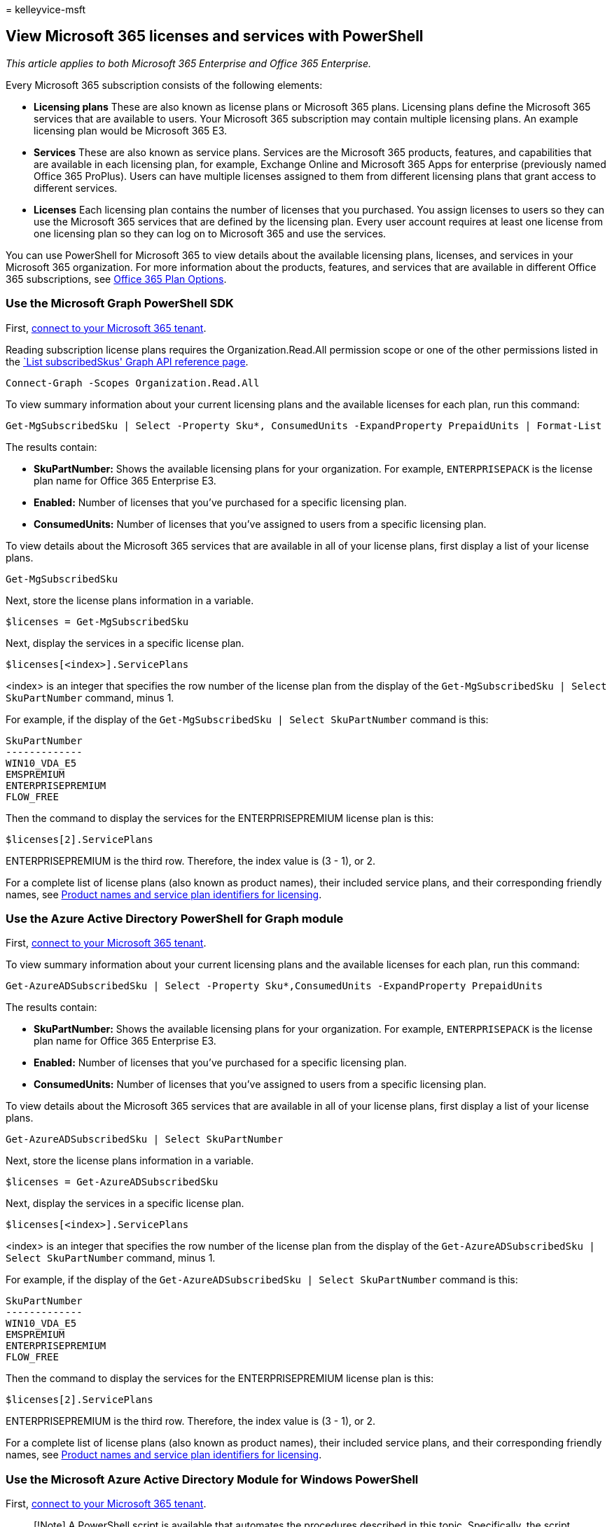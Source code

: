 = 
kelleyvice-msft

== View Microsoft 365 licenses and services with PowerShell

_This article applies to both Microsoft 365 Enterprise and Office 365
Enterprise._

Every Microsoft 365 subscription consists of the following elements:

* *Licensing plans* These are also known as license plans or Microsoft
365 plans. Licensing plans define the Microsoft 365 services that are
available to users. Your Microsoft 365 subscription may contain multiple
licensing plans. An example licensing plan would be Microsoft 365 E3.
* *Services* These are also known as service plans. Services are the
Microsoft 365 products, features, and capabilities that are available in
each licensing plan, for example, Exchange Online and Microsoft 365 Apps
for enterprise (previously named Office 365 ProPlus). Users can have
multiple licenses assigned to them from different licensing plans that
grant access to different services.
* *Licenses* Each licensing plan contains the number of licenses that
you purchased. You assign licenses to users so they can use the
Microsoft 365 services that are defined by the licensing plan. Every
user account requires at least one license from one licensing plan so
they can log on to Microsoft 365 and use the services.

You can use PowerShell for Microsoft 365 to view details about the
available licensing plans, licenses, and services in your Microsoft 365
organization. For more information about the products, features, and
services that are available in different Office 365 subscriptions, see
link:/office365/servicedescriptions/office-365-platform-service-description/office-365-plan-options[Office
365 Plan Options].

=== Use the Microsoft Graph PowerShell SDK

First, link:/graph/powershell/get-started#authentication[connect to your
Microsoft 365 tenant].

Reading subscription license plans requires the Organization.Read.All
permission scope or one of the other permissions listed in the
link:/graph/api/subscribedsku-list[`List subscribedSkus' Graph API
reference page].

[source,powershell]
----
Connect-Graph -Scopes Organization.Read.All
----

To view summary information about your current licensing plans and the
available licenses for each plan, run this command:

[source,powershell]
----
Get-MgSubscribedSku | Select -Property Sku*, ConsumedUnits -ExpandProperty PrepaidUnits | Format-List
----

The results contain:

* *SkuPartNumber:* Shows the available licensing plans for your
organization. For example, `ENTERPRISEPACK` is the license plan name for
Office 365 Enterprise E3.
* *Enabled:* Number of licenses that you’ve purchased for a specific
licensing plan.
* *ConsumedUnits:* Number of licenses that you’ve assigned to users from
a specific licensing plan.

To view details about the Microsoft 365 services that are available in
all of your license plans, first display a list of your license plans.

[source,powershell]
----
Get-MgSubscribedSku
----

Next, store the license plans information in a variable.

[source,powershell]
----
$licenses = Get-MgSubscribedSku
----

Next, display the services in a specific license plan.

[source,powershell]
----
$licenses[<index>].ServicePlans
----

<index> is an integer that specifies the row number of the license plan
from the display of the `Get-MgSubscribedSku | Select SkuPartNumber`
command, minus 1.

For example, if the display of the
`Get-MgSubscribedSku | Select SkuPartNumber` command is this:

[source,powershell]
----
SkuPartNumber
-------------
WIN10_VDA_E5
EMSPREMIUM
ENTERPRISEPREMIUM
FLOW_FREE
----

Then the command to display the services for the ENTERPRISEPREMIUM
license plan is this:

[source,powershell]
----
$licenses[2].ServicePlans
----

ENTERPRISEPREMIUM is the third row. Therefore, the index value is (3 -
1), or 2.

For a complete list of license plans (also known as product names),
their included service plans, and their corresponding friendly names,
see
link:/azure/active-directory/users-groups-roles/licensing-service-plan-reference[Product
names and service plan identifiers for licensing].

=== Use the Azure Active Directory PowerShell for Graph module

First,
link:connect-to-microsoft-365-powershell.md#connect-with-the-azure-active-directory-powershell-for-graph-module[connect
to your Microsoft 365 tenant].

To view summary information about your current licensing plans and the
available licenses for each plan, run this command:

[source,powershell]
----
Get-AzureADSubscribedSku | Select -Property Sku*,ConsumedUnits -ExpandProperty PrepaidUnits
----

The results contain:

* *SkuPartNumber:* Shows the available licensing plans for your
organization. For example, `ENTERPRISEPACK` is the license plan name for
Office 365 Enterprise E3.
* *Enabled:* Number of licenses that you’ve purchased for a specific
licensing plan.
* *ConsumedUnits:* Number of licenses that you’ve assigned to users from
a specific licensing plan.

To view details about the Microsoft 365 services that are available in
all of your license plans, first display a list of your license plans.

[source,powershell]
----
Get-AzureADSubscribedSku | Select SkuPartNumber
----

Next, store the license plans information in a variable.

[source,powershell]
----
$licenses = Get-AzureADSubscribedSku
----

Next, display the services in a specific license plan.

[source,powershell]
----
$licenses[<index>].ServicePlans
----

<index> is an integer that specifies the row number of the license plan
from the display of the
`Get-AzureADSubscribedSku | Select SkuPartNumber` command, minus 1.

For example, if the display of the
`Get-AzureADSubscribedSku | Select SkuPartNumber` command is this:

[source,powershell]
----
SkuPartNumber
-------------
WIN10_VDA_E5
EMSPREMIUM
ENTERPRISEPREMIUM
FLOW_FREE
----

Then the command to display the services for the ENTERPRISEPREMIUM
license plan is this:

[source,powershell]
----
$licenses[2].ServicePlans
----

ENTERPRISEPREMIUM is the third row. Therefore, the index value is (3 -
1), or 2.

For a complete list of license plans (also known as product names),
their included service plans, and their corresponding friendly names,
see
link:/azure/active-directory/users-groups-roles/licensing-service-plan-reference[Product
names and service plan identifiers for licensing].

=== Use the Microsoft Azure Active Directory Module for Windows PowerShell

First,
link:connect-to-microsoft-365-powershell.md#connect-with-the-microsoft-azure-active-directory-module-for-windows-powershell[connect
to your Microsoft 365 tenant].

____
[!Note] A PowerShell script is available that automates the procedures
described in this topic. Specifically, the script lets you view and
disable services in your Microsoft 365 organization, including Sway. For
more information, see
link:disable-access-to-sway-with-microsoft-365-powershell.md[Disable
access to Sway with PowerShell].
____

To view summary information about your current licensing plans and the
available licenses for each plan, run the following command:

[source,powershell]
----
Get-MsolAccountSku
----

____
[!Note] PowerShell Core does not support the Microsoft Azure Active
Directory Module for Windows PowerShell module and cmdlets with *Msol*
in their name. To continue using these cmdlets, you must run them from
Windows PowerShell.
____

The results contain the following information:

* *AccountSkuId:* Show the available licensing plans for your
organization by using the syntax `<CompanyName>:<LicensingPlan>`.
_<CompanyName>_ is the value that you provided when you enrolled in
Microsoft 365, and is unique for your organization. The
_<LicensingPlan>_ value is the same for everyone. For example, in the
value `litwareinc:ENTERPRISEPACK`, the company name is `litwareinc`, and
the licensing plan name `ENTERPRISEPACK`, which is the system name for
Office 365 Enterprise E3.
* *ActiveUnits:* Number of licenses that you’ve purchased for a specific
licensing plan.
* *WarningUnits:* Number of licenses in a licensing plan that you
haven’t renewed, and that will expire after the 30-day grace period.
* *ConsumedUnits:* Number of licenses that you’ve assigned to users from
a specific licensing plan.

To view details about the Microsoft 365 services that are available in
all of your license plans, run the following command:

[source,powershell]
----
Get-MsolAccountSku | Select -ExpandProperty ServiceStatus
----

The following table shows the Microsoft 365 service plans and their
friendly names for the most common services. Your list of service plans
might be different.

[width="100%",cols="<50%,<50%",options="header",]
|===
|*Service plan* |*Description*
|`SWAY` |Sway

|`TEAMS1` |Microsoft Teams

|`YAMMER_ENTERPRISE` |Yammer

|`RMS_S_ENTERPRISE` |Azure Rights Management (RMS)

|`OFFICESUBSCRIPTION` |Microsoft 365 Apps for enterprise _(previously
named Office 365 ProPlus)_

|`MCOSTANDARD` |Skype for Business Online

|`SHAREPOINTWAC` |Office

|`SHAREPOINTENTERPRISE` |SharePoint Online

|`EXCHANGE_S_ENTERPRISE` |Exchange Online Plan 2
|===

For a complete list of license plans (also known as product names),
their included service plans, and their corresponding friendly names,
see
link:/azure/active-directory/users-groups-roles/licensing-service-plan-reference[Product
names and service plan identifiers for licensing].

To view details about the Microsoft 365 services that are available in a
specific licensing plan, use the following syntax.

[source,powershell]
----
(Get-MsolAccountSku | where {$_.AccountSkuId -eq "<AccountSkuId>"}).ServiceStatus
----

This example shows the services that are available in the
litwareinc:ENTERPRISEPACK (Office 365 Enterprise E3) licensing plan.

[source,powershell]
----
(Get-MsolAccountSku | where {$_.AccountSkuId -eq "litwareinc:ENTERPRISEPACK"}).ServiceStatus
----

=== See also

link:manage-user-accounts-and-licenses-with-microsoft-365-powershell.md[Manage
Microsoft 365 user accounts&#44; licenses&#44; and groups with PowerShell]

link:manage-microsoft-365-with-microsoft-365-powershell.md[Manage
Microsoft 365 with PowerShell]

link:getting-started-with-microsoft-365-powershell.md[Getting started
with PowerShell for Microsoft 365]
